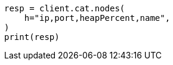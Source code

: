 // This file is autogenerated, DO NOT EDIT
// cat.asciidoc:91

[source, python]
----
resp = client.cat.nodes(
    h="ip,port,heapPercent,name",
)
print(resp)
----
